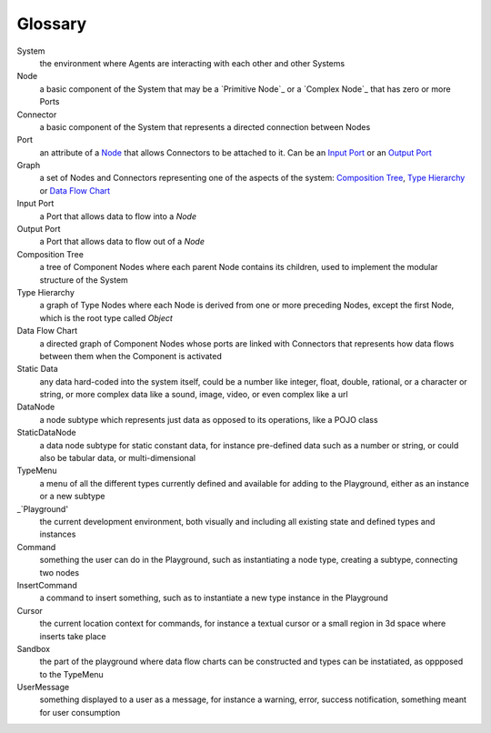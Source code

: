 Glossary
--------

_`System`
 the environment where Agents are interacting with each other and other Systems 

_`Node`
 a basic component of the System that may be a `Primitive Node`_ or a `Complex Node`_ that has zero or more Ports
 
_`Connector`
 a basic component of the System that represents a directed connection between Nodes

_`Port`
 an attribute of a `Node`_ that allows Connectors to be attached to it. Can be an `Input Port`_ or an `Output Port`_
 
_`Graph`
 a set of Nodes and Connectors representing one of the aspects of the system: `Composition Tree`_, `Type Hierarchy`_ or `Data Flow Chart`_

_`Input Port`
 a Port that allows data to flow into a `Node`

_`Output Port`
 a Port that allows data to flow out of a `Node`
 
_`Composition Tree`
 a tree of Component Nodes where each parent Node contains its children, used to implement the modular structure of the System
 
_`Type Hierarchy`
 a graph of Type Nodes where each Node is derived from one or more preceding Nodes, except the first Node, which is the root type called `Object`
 
_`Data Flow Chart`
 a directed graph of Component Nodes whose ports are linked with Connectors that represents how data flows between them when the Component is activated

_`Static Data`
 any data hard-coded into the system itself, could be a number like integer, float, double, rational, or a character or string, or more complex data like a sound, image, video, or even complex like a url

_`DataNode`
 a node subtype which represents just data as opposed to its operations, like a POJO class
 
_`StaticDataNode`
 a data node subtype for static constant data, for instance pre-defined data such as a number or string, or could also be tabular data, or multi-dimensional

_`TypeMenu`
 a menu of all the different types currently defined and available for adding to the Playground, either as an instance or a new subtype

_`Playground'
 the current development environment, both visually and including all existing state and defined types and instances

_`Command`
 something the user can do in the Playground, such as instantiating a node type, creating a subtype, connecting two nodes

_`InsertCommand`
 a command to insert something, such as to instantiate a new type instance in the Playground
 
_`Cursor`
 the current location context for commands, for instance a textual cursor or a small region in 3d space where inserts take place

_`Sandbox`
 the part of the playground where data flow charts can be constructed and types can be instatiated, as oppposed to the TypeMenu
 
_`UserMessage`
 something displayed to a user as a message, for instance a warning, error, success notification, something meant for user consumption

